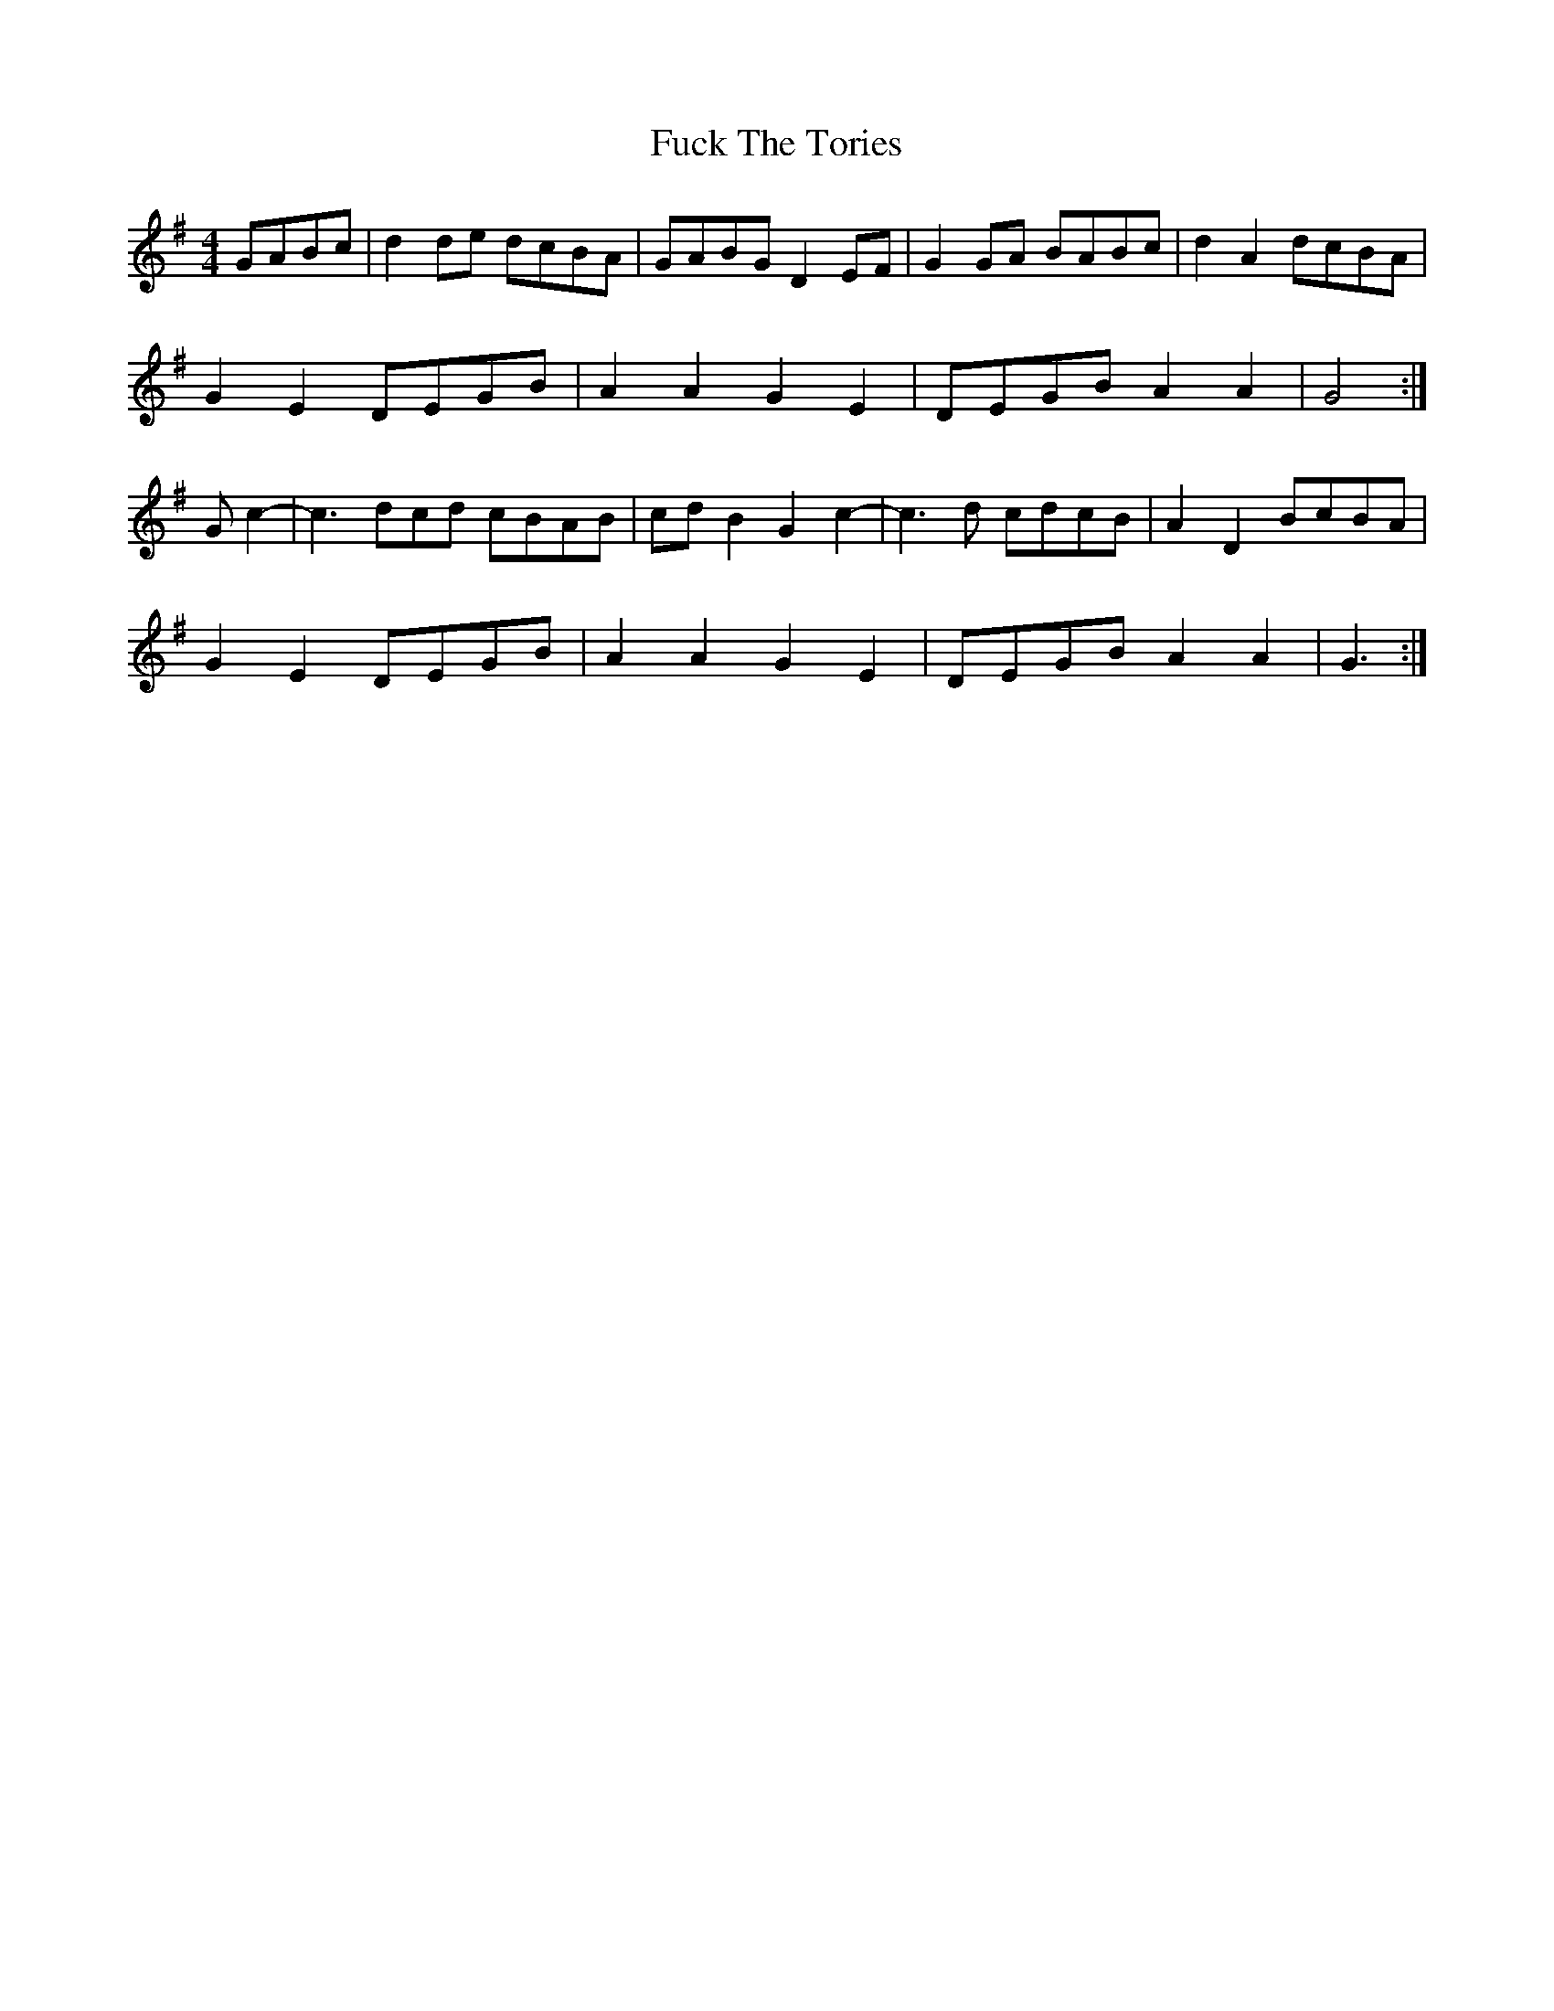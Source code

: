 X: 14206
T: Fuck The Tories
R: reel
M: 4/4
K: Gmajor
GABc|d2 de dcBA|GABG D2 EF|G2 GA BABc|d2 A2 dcBA|
G2 E2 DEGB|A2 A2 G2 E2|DEGB A2 A2|G4:|
Gc2-|c3 dcd cBAB|cd B2 G2 c2-|c3 d cdcB|A2 D2 BcBA|
G2 E2 DEGB|A2 A2 G2 E2|DEGB A2 A2|G3:|

